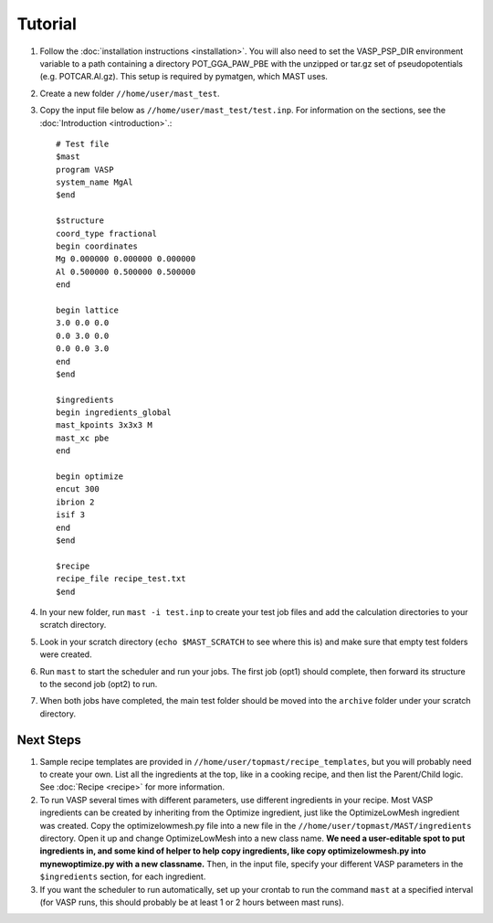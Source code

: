 ============
Tutorial
============
#. Follow the :doc:`installation instructions <installation>`. You will also need to set the VASP_PSP_DIR environment variable to a path containing a directory POT_GGA_PAW_PBE with the unzipped or tar.gz set of pseudopotentials (e.g. POTCAR.Al.gz). This setup is required by pymatgen, which MAST uses.
#. Create a new folder ``//home/user/mast_test``.
#. Copy the input file below as ``//home/user/mast_test/test.inp``. For information on the sections, see the :doc:`Introduction <introduction>`.::

    # Test file
    $mast
    program VASP
    system_name MgAl
    $end

    $structure
    coord_type fractional
    begin coordinates
    Mg 0.000000 0.000000 0.000000
    Al 0.500000 0.500000 0.500000
    end

    begin lattice
    3.0 0.0 0.0
    0.0 3.0 0.0
    0.0 0.0 3.0
    end
    $end

    $ingredients
    begin ingredients_global
    mast_kpoints 3x3x3 M
    mast_xc pbe
    end

    begin optimize
    encut 300
    ibrion 2
    isif 3
    end
    $end

    $recipe
    recipe_file recipe_test.txt
    $end

#. In your new folder, run ``mast -i test.inp`` to create your test job files and add the calculation directories to your scratch directory.
#. Look in your scratch directory (``echo $MAST_SCRATCH`` to see where this is) and make sure that empty test folders were created.
#. Run ``mast`` to start the scheduler and run your jobs. The first job (opt1) should complete, then forward its structure to the second job (opt2) to run.
#. When both jobs have completed, the main test folder should be moved into the ``archive`` folder under your scratch directory.

.. _nextsteps:

------------------
Next Steps
------------------
#. Sample recipe templates are provided in ``//home/user/topmast/recipe_templates``, but you will probably need to create your own. List all the ingredients at the top, like in a cooking recipe, and then list the Parent/Child logic.  See :doc:`Recipe <recipe>` for more information.

#. To run VASP several times with different parameters, use different ingredients in your recipe. Most VASP ingredients can be created by inheriting from the Optimize ingredient, just like the OptimizeLowMesh ingredient was created. Copy the optimizelowmesh.py file into a new file in the ``//home/user/topmast/MAST/ingredients`` directory. Open it up and change OptimizeLowMesh into a new class name. **We need a user-editable spot to put ingredients in, and some kind of helper to help copy ingredients, like copy optimizelowmesh.py into mynewoptimize.py with a new classname.** Then, in the input file, specify your different VASP parameters in the ``$ingredients`` section, for each ingredient. 

#. If you want the scheduler to run automatically, set up your crontab to run the command ``mast`` at a specified interval (for VASP runs, this should probably be at least 1 or 2 hours between mast runs).
